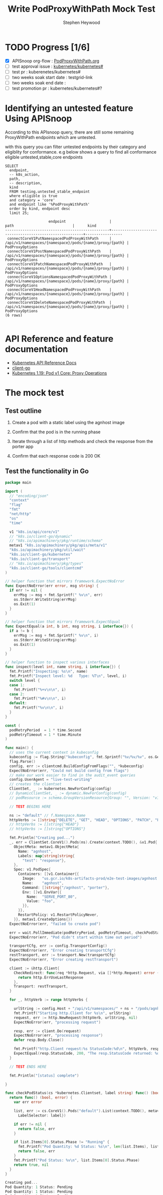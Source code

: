 # -*- ii: apisnoop; -*-
#+TITLE: Write PodProxyWithPath Mock Test
#+AUTHOR: Stephen Heywood
#+TODO: TODO(t) NEXT(n) IN-PROGRESS(i) BLOCKED(b) | DONE(d)
#+OPTIONS: toc:nil tags:nil todo:nil
#+EXPORT_SELECT_TAGS: export
#+PROPERTY: header-args:sql-mode :product postgres

* TODO Progress [1/6]                                                :export:
- [X] APISnoop org-flow : [[https://github.com/cncf/apisnoop/blob/master/tickets/k8s/PodProxyWithPath.org][PodProxyWithPath.org]]
- [ ] test approval issue : [[https://github.com/kubernetes/kubernetes/issues/][kubernetes/kubernetes#]]
- [ ] test pr : kuberenetes/kubernetes#
- [ ] two weeks soak start date : testgrid-link
- [ ] two weeks soak end date :
- [ ] test promotion pr : kubernetes/kubernetes#?

* Identifying an untested feature Using APISnoop                     :export:

  According to this APIsnoop query, there are still some remaining ProxyWithPath endpoints which are untested.

with this query you can filter untested endpoints by their category and eligiblity for conformance.
e.g below shows a query to find all conformance eligible untested,stable,core endpoints

  #+NAME: untested_stable_core_endpoints
  #+begin_src sql-mode :eval never-export :exports both :session none
    SELECT
      endpoint,
      -- k8s_action,
      path,
      -- description,
      kind
      FROM testing.untested_stable_endpoint
      where eligible is true
      and category = 'core'
      and endpoint like '%PodProxyWithPath'
      order by kind, endpoint desc
      limit 25;
  #+end_src

 #+RESULTS: untested_stable_core_endpoints
 #+begin_SRC example
                     endpoint                    |                          path                           |      kind
 ------------------------------------------------+---------------------------------------------------------+-----------------
  connectCoreV1PutNamespacedPodProxyWithPath     | /api/v1/namespaces/{namespace}/pods/{name}/proxy/{path} | PodProxyOptions
  connectCoreV1PostNamespacedPodProxyWithPath    | /api/v1/namespaces/{namespace}/pods/{name}/proxy/{path} | PodProxyOptions
  connectCoreV1PatchNamespacedPodProxyWithPath   | /api/v1/namespaces/{namespace}/pods/{name}/proxy/{path} | PodProxyOptions
  connectCoreV1OptionsNamespacedPodProxyWithPath | /api/v1/namespaces/{namespace}/pods/{name}/proxy/{path} | PodProxyOptions
  connectCoreV1HeadNamespacedPodProxyWithPath    | /api/v1/namespaces/{namespace}/pods/{name}/proxy/{path} | PodProxyOptions
  connectCoreV1DeleteNamespacedPodProxyWithPath  | /api/v1/namespaces/{namespace}/pods/{name}/proxy/{path} | PodProxyOptions
 (6 rows)

 #+end_SRC

* API Reference and feature documentation                            :export:
- [[https://kubernetes.io/docs/reference/kubernetes-api/][Kubernetes API Reference Docs]]
- [[https://github.com/kubernetes/client-go/blob/master/kubernetes/typed/core/v1][client-go]]
- [[https://kubernetes.io/docs/reference/generated/kubernetes-api/v1.19/#-strong-proxy-operations-pod-v1-core-strong-][Kubernetes 1.19: Pod v1 Core: Proxy Operations]]

* The mock test                                                      :export:
** Test outline
1. Create a pod with a static label using the agnhost image

2. Confirm that the pod is in the running phase

3. Iterate through a list of http methods and check the response from the porter app

4. Confirm that each response code is 200 OK

** Test the functionality in Go
   #+NAME: Mock Test In Go
   #+begin_src go
     package main

     import (
       // "encoding/json"
       "context"
       "flag"
       "fmt"
       "net/http"
       "os"
       "time"

       v1 "k8s.io/api/core/v1"
       // "k8s.io/client-go/dynamic"
       // "k8s.io/apimachinery/pkg/runtime/schema"
       metav1 "k8s.io/apimachinery/pkg/apis/meta/v1"
       "k8s.io/apimachinery/pkg/util/wait"
       "k8s.io/client-go/kubernetes"
       "k8s.io/client-go/transport"
       // "k8s.io/apimachinery/pkg/types"
       "k8s.io/client-go/tools/clientcmd"
     )

     // helper function that mirrors framework.ExpectNoError
     func ExpectNoError(err error, msg string) {
       if err != nil {
         errMsg := msg + fmt.Sprintf(" %v\n", err)
         os.Stderr.WriteString(errMsg)
         os.Exit(1)
       }
     }

     // helper function that mirrors framework.ExpectEqual
     func ExpectEqual(a int, b int, msg string, i interface{}) {
       if a != b {
         errMsg := msg + fmt.Sprintf(" %v\n", i)
         os.Stderr.WriteString(errMsg)
         os.Exit(1)
       }
     }

     // helper function to inspect various interfaces
     func inspect(level int, name string, i interface{}) {
       fmt.Printf("Inspecting: %s\n", name)
       fmt.Printf("Inspect level: %d   Type: %T\n", level, i)
       switch level {
       case 1:
         fmt.Printf("%+v\n\n", i)
       case 2:
         fmt.Printf("%#v\n\n", i)
       default:
         fmt.Printf("%v\n\n", i)
       }
     }

     const (
       podRetryPeriod  = 1 * time.Second
       podRetryTimeout = 1 * time.Minute
     )

     func main() {
       // uses the current context in kubeconfig
       kubeconfig := flag.String("kubeconfig", fmt.Sprintf("%v/%v/%v", os.Getenv("HOME"), ".kube", "config"), "(optional) absolute path to the kubeconfig file")
       flag.Parse()
       config, err := clientcmd.BuildConfigFromFlags("", *kubeconfig)
       ExpectNoError(err, "Could not build config from flags")
       // make our work easier to find in the audit_event queries
       config.UserAgent = "live-test-writing"
       // creates the clientset
       ClientSet, _ := kubernetes.NewForConfig(config)
       // DynamicClientSet, _ := dynamic.NewForConfig(config)
       // podResource := schema.GroupVersionResource{Group: "", Version: "v1", Resource: "pods"}

       // TEST BEGINS HERE

       ns := "default" // f.Namespace.Name
       httpVerbs := []string{"DELETE", "GET", "HEAD", "OPTIONS", "PATCH", "POST", "PUT"}
       // httpVerbs := []string{"HEAD"}
       // httpVerbs := []string{"OPTIONS"}

       fmt.Println("Creating pod...")
       _, err = ClientSet.CoreV1().Pods(ns).Create(context.TODO(), &v1.Pod{
         ObjectMeta: metav1.ObjectMeta{
           Name: "agnhost",
           Labels: map[string]string{
             "test": "response"},
         },
         Spec: v1.PodSpec{
           Containers: []v1.Container{{
             Image:   "us.gcr.io/k8s-artifacts-prod/e2e-test-images/agnhost:2.21",
             Name:    "agnhost",
             Command: []string{"/agnhost", "porter"},
             Env: []v1.EnvVar{{
               Name:  "SERVE_PORT_80",
               Value: "foo",
             }},
           }},
           RestartPolicy: v1.RestartPolicyNever,
         }}, metav1.CreateOptions{})
       ExpectNoError(err, "failed to create pod")

       err = wait.PollImmediate(podRetryPeriod, podRetryTimeout, checkPodStatus(ClientSet, "test=response"))
       ExpectNoError(err, "Pod didn't start within time out period")

       transportCfg, err := config.TransportConfig()
       ExpectNoError(err, "Error creating transportCfg")
       restTransport, err := transport.New(transportCfg)
       ExpectNoError(err, "Error creating restTransport")

       client := &http.Client{
         CheckRedirect: func(req *http.Request, via []*http.Request) error {
           return http.ErrUseLastResponse
         },
         Transport: restTransport,
       }

       for _, httpVerb := range httpVerbs {

         urlString := config.Host + "/api/v1/namespaces/" + ns + "/pods/agnhost/proxy/some/path/with/" + httpVerb
         fmt.Printf("Starting http.Client for %s\n", urlString)
         request, err := http.NewRequest(httpVerb, urlString, nil)
         ExpectNoError(err, "processing request")

         resp, err := client.Do(request)
         ExpectNoError(err, "processing response")
         defer resp.Body.Close()

         fmt.Printf("http.Client request:%s StatusCode:%d\n", httpVerb, resp.StatusCode)
         ExpectEqual(resp.StatusCode, 200, "The resp.StatusCode returned: %d", resp.StatusCode)
       }

       // TEST ENDS HERE

       fmt.Println("[status] complete")

     }

     func checkPodStatus(cs *kubernetes.Clientset, label string) func() (bool, error) {
       return func() (bool, error) {
         var err error

         list, err := cs.CoreV1().Pods("default").List(context.TODO(), metav1.ListOptions{
           LabelSelector: label})

         if err != nil {
           return false, err
         }

         if list.Items[0].Status.Phase != "Running" {
           fmt.Printf("Pod Quantity: %d Status: %s\n", len(list.Items), list.Items[0].Status.Phase)
           return false, err
         }
         fmt.Printf("Pod Status: %v\n", list.Items[0].Status.Phase)
         return true, nil
       }
     }
   #+end_src

   #+RESULTS: Mock Test In Go
   #+begin_src go
   Creating pod...
   Pod Quantity: 1 Status: Pending
   Pod Quantity: 1 Status: Pending
   Pod Quantity: 1 Status: Pending
   Pod Quantity: 1 Status: Pending
   Pod Quantity: 1 Status: Pending
   Pod Quantity: 1 Status: Pending
   Pod Status: Running
   Starting http.Client for https://kubernetes.default/api/v1/namespaces/default/pods/agnhost/proxy/some/path/with/DELETE
   http.Client request:DELETE StatusCode:200
   Starting http.Client for https://kubernetes.default/api/v1/namespaces/default/pods/agnhost/proxy/some/path/with/GET
   http.Client request:GET StatusCode:200
   Starting http.Client for https://kubernetes.default/api/v1/namespaces/default/pods/agnhost/proxy/some/path/with/HEAD
   http.Client request:HEAD StatusCode:200
   Starting http.Client for https://kubernetes.default/api/v1/namespaces/default/pods/agnhost/proxy/some/path/with/OPTIONS
   http.Client request:OPTIONS StatusCode:200
   Starting http.Client for https://kubernetes.default/api/v1/namespaces/default/pods/agnhost/proxy/some/path/with/PATCH
   http.Client request:PATCH StatusCode:200
   Starting http.Client for https://kubernetes.default/api/v1/namespaces/default/pods/agnhost/proxy/some/path/with/POST
   http.Client request:POST StatusCode:200
   Starting http.Client for https://kubernetes.default/api/v1/namespaces/default/pods/agnhost/proxy/some/path/with/PUT
   http.Client request:PUT StatusCode:200
   [status] complete
   #+end_src

* Verifying increase in coverage with APISnoop                       :export:
** Reset stats

#+begin_src sql-mode :eval never-export :exports both :session none
delete from testing.audit_event;
#+end_src

#+RESULTS:
#+begin_SRC example
DELETE 977385
#+end_SRC

** Discover useragents:

  #+begin_src sql-mode :eval never-export :exports both :session none
    select distinct useragent
      from testing.audit_event
     where useragent like 'live%';
  #+end_src

  #+RESULTS:
  #+begin_SRC example
       useragent
  -------------------
   live-test-writing
  (1 row)

  #+end_SRC

** List endpoints hit by the test:

#+begin_src sql-mode :exports both :session none
  select * from testing.endpoint_hit_by_new_test ORDER BY hit_by_ete;
#+end_src

#+RESULTS:
#+begin_SRC example
     useragent     |                   endpoint                    | hit_by_ete | hit_by_new_test
-------------------+-----------------------------------------------+------------+-----------------
 live-test-writing | connectCoreV1PostNamespacedPodProxyWithPath   | f          |               9
 live-test-writing | connectCoreV1PatchNamespacedPodProxyWithPath  | f          |               9
 live-test-writing | connectCoreV1DeleteNamespacedPodProxyWithPath | f          |               9
 live-test-writing | connectCoreV1PutNamespacedPodProxyWithPath    | f          |               9
 live-test-writing | connectCoreV1GetNamespacedPodProxyWithPath    | t          |              18
 live-test-writing | listCoreV1NamespacedPod                       | t          |              42
 live-test-writing | createCoreV1NamespacedPod                     | t          |               6
(7 rows)

#+end_SRC

** Display endpoint coverage change:

  #+begin_src sql-mode :eval never-export :exports both :session none
    select * from testing.projected_change_in_coverage;
  #+end_src

  #+RESULTS:
  #+begin_SRC example
     category    | total_endpoints | old_coverage | new_coverage | change_in_number
  ---------------+-----------------+--------------+--------------+------------------
   test_coverage |             831 |          306 |          310 |                4
  (1 row)

  #+end_SRC

* Convert to Ginkgo Test
** Ginkgo Test
  :PROPERTIES:
  :ID:       gt001z4ch1sc00l
  :END:
* Final notes                                                        :export:
If a test with these calls gets merged, *test coverage will go up by 4 points*

This test is also created with the goal of conformance promotion.

-----
/sig testing

/sig architecture

/area conformance

* scratch
* Exploring / Questions about missing endpoints                     :export:

Where/How does PATCH/HEAD/OPTIONS requests for the following endpoints line up with the API reference?

- connectCoreV1PatchNamespacedPodProxyWithPath
- connectCoreV1HeadNamespacedPodProxyWithPath
- connectCoreV1OptionsNamespacedPodProxyWithPath

*Pod v1 core: Proxy Operations*

https://kubernetes.io/docs/reference/generated/kubernetes-api/v1.19/#-strong-proxy-operations-pod-v1-core-strong-

| httpVerb | Endpoint                   |
|----------+----------------------------|
| POST     | Create Connect Proxy       |
|          | Create Connect Proxy Path  |
| DELETE   | Delete Connect Proxy       |
|          | Delete Connect Proxy Path  |
| GET      | Get Connect Proxy          |
|          | Get Connect Proxy Path     |
| HEAD     | Head Connect Proxy         |
|          | Head Connect Proxy Path    |
| PUT      | Replace Connect Proxy      |
|          | Replace Connect Proxy Path |

* Locate why 2 endpoints are missing                                 :export:

https://apisnoop.cncf.io/conformance-progress/endpoints/1.9.0?filter=promotedWithoutTests&filter=untested shows the following endpoints are listed as valid endpoints;

- connectCoreV1HeadNamespacedPodProxyWithPath
- connectCoreV1OptionsNamespacedPodProxyWithPath

** Missing HEAD requests

These requests are getting logged as a =get= verb.

Line 24520: api/openapi-spec

#+begin_src json
      "head": {
        "consumes": [
          "*/*"
        ],
        "description": "connect HEAD requests to proxy of Pod",
        "operationId": "connectCoreV1HeadNamespacedPodProxyWithPath",
        "produces": [
          "*/*"
        ],
        "responses": {
          "200": {
            "description": "OK",
            "schema": {
              "type": "string"
            }
          },
          "401": {
            "description": "Unauthorized"
          }
        },
        "schemes": [
          "https"
        ],
        "tags": [
          "core_v1"
        ],
        "x-kubernetes-action": "connect",
        "x-kubernetes-group-version-kind": {
          "group": "",
          "kind": "PodProxyOptions",
          "version": "v1"
        }
#+end_src

** Missing OPTIONS requests

Line 24553: api/openapi-spec

#+begin_src json
      "options": {
        "consumes": [
          "*/*"
        ],
        "description": "connect OPTIONS requests to proxy of Pod",
        "operationId": "connectCoreV1OptionsNamespacedPodProxyWithPath",
        "produces": [
          "*/*"
        ],
        "responses": {
          "200": {
            "description": "OK",
            "schema": {
              "type": "string"
            }
          },
          "401": {
            "description": "Unauthorized"
          }
        },
        "schemes": [
          "https"
        ],
        "tags": [
          "core_v1"
        ],
        "x-kubernetes-action": "connect",
        "x-kubernetes-group-version-kind": {
          "group": "",
          "kind": "PodProxyOptions",
          "version": "v1"
        }
#+end_src

** Verbs missing

Looking at snoopUtils.py there doesn't look to be a mapping for the above methods.

#+begin_src python
VERB_TO_METHOD={
    'get': 'get',
    'list': 'get',
    'proxy': 'proxy',
    'create': 'post',
    'post':'post',
    'put':'post',
    'update':'put',
    'patch':'patch',
    'connect':'connect',
    'delete':'delete',
    'deletecollection':'delete',
    'watch':'get'
}
#+end_src
